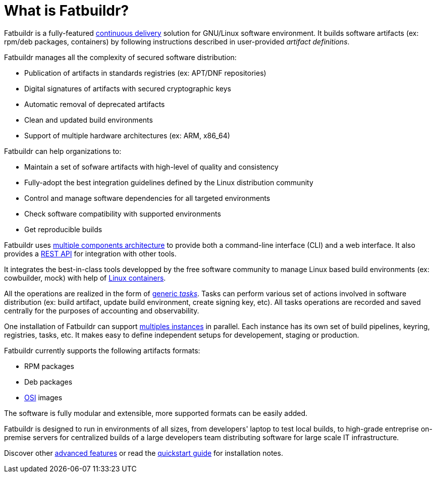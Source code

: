 = What is Fatbuildr?

Fatbuildr is a fully-featured xref:continuous_delivery.adoc[continuous delivery]
solution for GNU/Linux software environment. It builds software artifacts (ex:
rpm/deb packages, containers) by following instructions described in
user-provided _artifact definitions_.

Fatbuildr manages all the complexity of secured software distribution:

* Publication of artifacts in standards registries (ex: APT/DNF repositories)
* Digital signatures of artifacts with secured cryptographic keys
* Automatic removal of deprecated artifacts
* Clean and updated build environments
* Support of multiple hardware architectures (ex: ARM, x86_64)

Fatbuildr can help organizations to:

* Maintain a set of sofware artifacts with high-level of quality and consistency
* Fully-adopt the best integration guidelines defined by the Linux distribution community
* Control and manage software dependencies for all targeted environments
* Check software compatibility with supported environments
* Get reproducible builds

Fatbuildr uses xref:architecture.adoc#components[multiple components
architecture] to provide both a command-line interface (CLI) and a web
interface. It also provides a xref:usage:api.adoc[REST API] for integration with
other tools.

It integrates the best-in-class tools developped by the free software community
to manage Linux based build environments (ex: cowbuilder, mock) with help of
xref:architecture.adoc#containers[Linux containers].

All the operations are realized in the form of
xref:architecture.adoc#tasks[generic _tasks_]. Tasks can perform various set of
actions involved in software distribution (ex: build artifact, update build
environment, create signing key, etc). All tasks operations are recorded and
saved centrally for the purposes of accounting and observability.

One installation of Fatbuildr can support
xref:architecture.adoc#instances[multiples instances] in parallel. Each instance
has its own set of build pipelines, keyring, registries, tasks, etc. It makes
easy to define independent setups for developement, staging or production.

Fatbuildr currently supports the following artifacts formats:

* RPM packages
* Deb packages
* https://github.com/systemd/mkosi[OSI] images

The software is fully modular and extensible, more supported formats can be
easily added.

Fatbuildr is designed to run in environments of all sizes, from developers'
laptop to test local builds, to high-grade entreprise on-premise servers for
centralized builds of a large developers team distributing software for large
scale IT infrastructure.

Discover other xref:features.adoc[advanced features] or read the
xref:install:quickstart.adoc[quickstart guide] for installation notes.
